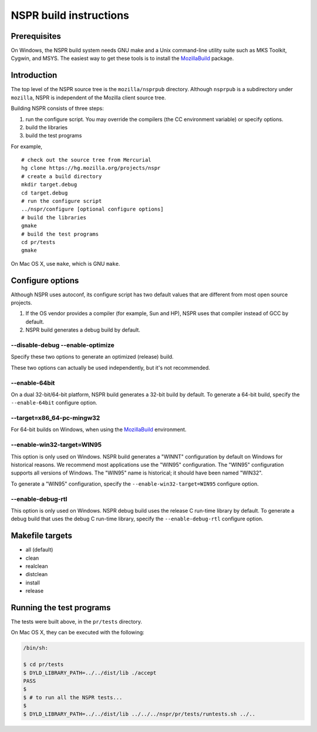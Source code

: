 NSPR build instructions
=======================

Prerequisites
~~~~~~~~~~~~~

On Windows, the NSPR build system needs GNU make and a Unix command-line
utility suite such as MKS Toolkit, Cygwin, and MSYS. The easiest way to
get these tools is to install the
`MozillaBuild </En/Developer_Guide/Build_Instructions/Windows_Prerequisites#MozillaBuild>`__
package.

.. _Introduction:

Introduction
~~~~~~~~~~~~

The top level of the NSPR source tree is the ``mozilla/nsprpub``
directory. Although ``nsprpub`` is a subdirectory under ``mozilla``,
NSPR is independent of the Mozilla client source tree.

Building NSPR consists of three steps:

#. run the configure script. You may override the compilers (the CC
   environment variable) or specify options.
#. build the libraries
#. build the test programs

For example,

::

   # check out the source tree from Mercurial
   hg clone https://hg.mozilla.org/projects/nspr
   # create a build directory
   mkdir target.debug
   cd target.debug
   # run the configure script
   ../nspr/configure [optional configure options]
   # build the libraries
   gmake
   # build the test programs
   cd pr/tests
   gmake

On Mac OS X, use ``make``, which is GNU ``make``.

.. _Configure_options:

Configure options
~~~~~~~~~~~~~~~~~

Although NSPR uses autoconf, its configure script has two default values
that are different from most open source projects.

#. If the OS vendor provides a compiler (for example, Sun and HP), NSPR
   uses that compiler instead of GCC by default.
#. NSPR build generates a debug build by default.

.. _--disable-debug_--enable-optimize:

--disable-debug --enable-optimize
^^^^^^^^^^^^^^^^^^^^^^^^^^^^^^^^^

Specify these two options to generate an optimized (release) build.

These two options can actually be used independently, but it's not
recommended.

.. _--enable-64bit:

--enable-64bit
^^^^^^^^^^^^^^

On a dual 32-bit/64-bit platform, NSPR build generates a 32-bit build by
default. To generate a 64-bit build, specify the ``--enable-64bit``
configure option.

.. _--targetx86_64-pc-mingw32:

--target=x86_64-pc-mingw32
^^^^^^^^^^^^^^^^^^^^^^^^^^

For 64-bit builds on Windows, when using
the `MozillaBuild </En/Developer_Guide/Build_Instructions/Windows_Prerequisites#MozillaBuild>`__ environment.

.. _--enable-win32-target.3DWIN95:

--enable-win32-target=WIN95
^^^^^^^^^^^^^^^^^^^^^^^^^^^

This option is only used on Windows. NSPR build generates a "WINNT"
configuration by default on Windows for historical reasons. We recommend
most applications use the "WIN95" configuration. The "WIN95"
configuration supports all versions of Windows. The "WIN95" name is
historical; it should have been named "WIN32".

To generate a "WIN95" configuration, specify the
``--enable-win32-target=WIN95`` configure option.

.. _--enable-debug-rtl:

--enable-debug-rtl
^^^^^^^^^^^^^^^^^^

This option is only used on Windows. NSPR debug build uses the release C
run-time library by default. To generate a debug build that uses the
debug C run-time library, specify the ``--enable-debug-rtl`` configure
option.

.. _Makefile_targets:

Makefile targets
~~~~~~~~~~~~~~~~

-  all (default)
-  clean
-  realclean
-  distclean
-  install
-  release

.. _Running_the_test_programs:

Running the test programs
~~~~~~~~~~~~~~~~~~~~~~~~~

The tests were built above, in the ``pr/tests`` directory.

On Mac OS X, they can be executed with the following:

.. code:: eval

    /bin/sh:

    $ cd pr/tests
    $ DYLD_LIBRARY_PATH=../../dist/lib ./accept
    PASS
    $
    $ # to run all the NSPR tests...
    $
    $ DYLD_LIBRARY_PATH=../../dist/lib ../../../nspr/pr/tests/runtests.sh ../..
